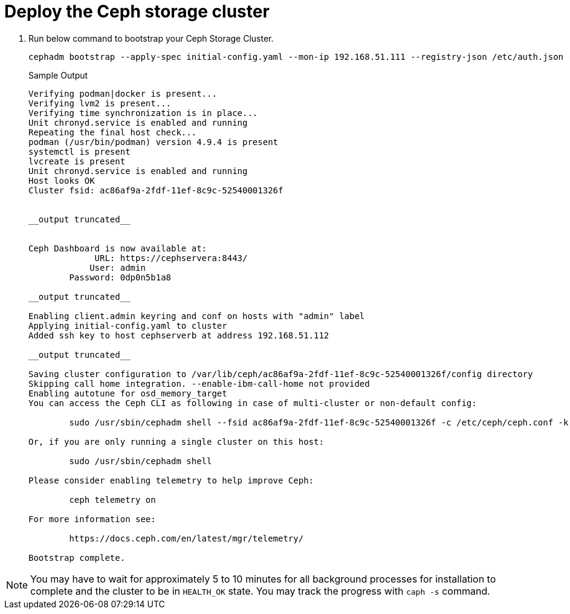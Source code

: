 = Deploy the Ceph storage cluster

. Run below command to bootstrap your Ceph Storage Cluster.
+
[source,bash,role=execute]
----
cephadm bootstrap --apply-spec initial-config.yaml --mon-ip 192.168.51.111 --registry-json /etc/auth.json --allow-fqdn-hostname 
----
+
.Sample Output
----
Verifying podman|docker is present...                                                                                                                
Verifying lvm2 is present...                                                                                                                         
Verifying time synchronization is in place...                                                                                                        
Unit chronyd.service is enabled and running                                                                                                          
Repeating the final host check...                                                                                                                    
podman (/usr/bin/podman) version 4.9.4 is present                                                                                                    
systemctl is present                                                                                                                                 
lvcreate is present                                                                                                                                  
Unit chronyd.service is enabled and running                                                                                                          
Host looks OK                                                                                                                                        
Cluster fsid: ac86af9a-2fdf-11ef-8c9c-52540001326f                                                         


__output truncated__       


Ceph Dashboard is now available at:                                                                                                                  
             URL: https://cephservera:8443/                                                                                                          
            User: admin                                                                                                                              
        Password: 0dp0n5b1a8                                                                                                                         
                                                                                                                                                     
__output truncated__                                                                  

Enabling client.admin keyring and conf on hosts with "admin" label                                                                                   
Applying initial-config.yaml to cluster                                                                                                              
Added ssh key to host cephserverb at address 192.168.51.112                                                                                          

__output truncated__

Saving cluster configuration to /var/lib/ceph/ac86af9a-2fdf-11ef-8c9c-52540001326f/config directory
Skipping call home integration. --enable-ibm-call-home not provided
Enabling autotune for osd_memory_target
You can access the Ceph CLI as following in case of multi-cluster or non-default config:

        sudo /usr/sbin/cephadm shell --fsid ac86af9a-2fdf-11ef-8c9c-52540001326f -c /etc/ceph/ceph.conf -k /etc/ceph/ceph.client.admin.keyring

Or, if you are only running a single cluster on this host:

        sudo /usr/sbin/cephadm shell 

Please consider enabling telemetry to help improve Ceph:

        ceph telemetry on

For more information see:

        https://docs.ceph.com/en/latest/mgr/telemetry/

Bootstrap complete.
----

NOTE: You may have to wait for approximately 5 to 10 minutes for all background processes for installation to complete and the cluster to be in `HEALTH_OK` state. You may track the progress with `caph -s` command.